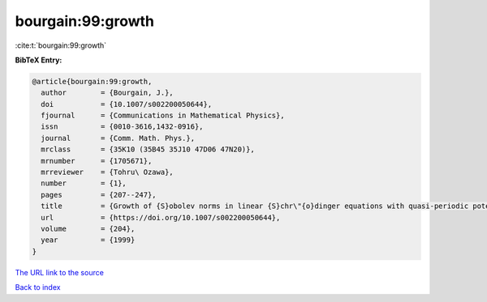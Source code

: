 bourgain:99:growth
==================

:cite:t:`bourgain:99:growth`

**BibTeX Entry:**

.. code-block:: bibtex

   @article{bourgain:99:growth,
     author        = {Bourgain, J.},
     doi           = {10.1007/s002200050644},
     fjournal      = {Communications in Mathematical Physics},
     issn          = {0010-3616,1432-0916},
     journal       = {Comm. Math. Phys.},
     mrclass       = {35K10 (35B45 35J10 47D06 47N20)},
     mrnumber      = {1705671},
     mrreviewer    = {Tohru\ Ozawa},
     number        = {1},
     pages         = {207--247},
     title         = {Growth of {S}obolev norms in linear {S}chr\"{o}dinger equations with quasi-periodic potential},
     url           = {https://doi.org/10.1007/s002200050644},
     volume        = {204},
     year          = {1999}
   }
`The URL link to the source <https://doi.org/10.1007/s002200050644>`_


`Back to index <../By-Cite-Keys.html>`_
